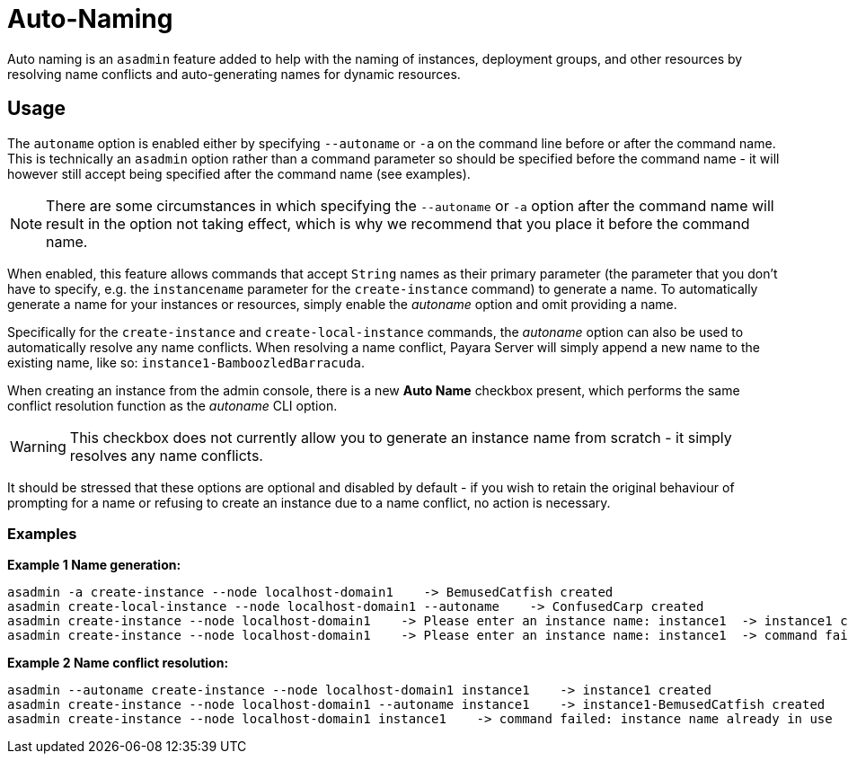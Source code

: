 [[auto-naming]]
= Auto-Naming

Auto naming is an `asadmin` feature added to help with the naming of instances, deployment groups, and other resources by resolving name conflicts and auto-generating names for dynamic resources.

[[usage]]
== Usage

The `autoname` option is enabled either by specifying `--autoname` or `-a` on the command line before or after the command name. This is technically an `asadmin` option rather than a command parameter so should be specified before the command name - it will however still accept being specified after the command name (see examples).

NOTE: There are some circumstances in which specifying the `--autoname` or `-a` option after the command name will result in the option not taking effect, which is why we recommend that you place it before the command name.

When enabled, this feature allows commands that accept `String` names as their primary parameter (the parameter that you don’t have to specify, e.g. the `instancename` parameter for the `create-instance` command) to generate a name. To automatically generate a name for your instances or resources, simply enable the _autoname_ option and omit providing a name.

Specifically for the `create-instance` and `create-local-instance` commands, the _autoname_ option can also be used to automatically resolve any name conflicts. When resolving a name conflict, Payara Server will simply append a new name to the existing name, like so: `instance1-BamboozledBarracuda`.

When creating an instance from the admin console, there is a new *Auto Name* checkbox present, which performs the same conflict resolution function as the _autoname_ CLI option.

WARNING: This checkbox does not currently allow you to generate an instance name from scratch - it simply resolves any name conflicts.

It should be stressed that these options are optional and disabled by default - if you wish to retain the original behaviour of prompting for a name or refusing to create an instance due to a name conflict, no action is necessary.

[[examples]]
=== Examples

*Example 1 Name generation:*

[source,shell]
----
asadmin -a create-instance --node localhost-domain1    -> BemusedCatfish created
asadmin create-local-instance --node localhost-domain1 --autoname    -> ConfusedCarp created
asadmin create-instance --node localhost-domain1    -> Please enter an instance name: instance1  -> instance1 created
asadmin create-instance --node localhost-domain1    -> Please enter an instance name: instance1  -> command failed: instance name already in use
----

*Example 2 Name conflict resolution:*

[source,shell]
----
asadmin --autoname create-instance --node localhost-domain1 instance1    -> instance1 created
asadmin create-instance --node localhost-domain1 --autoname instance1    -> instance1-BemusedCatfish created
asadmin create-instance --node localhost-domain1 instance1    -> command failed: instance name already in use
----